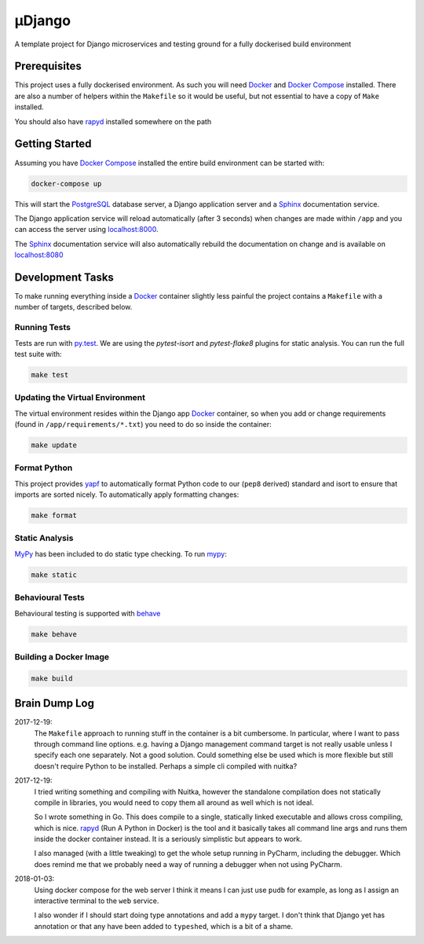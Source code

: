 µDjango
=======

A template project for Django microservices and testing ground for a fully dockerised build environment


Prerequisites
-------------

This project uses a fully dockerised environment. As such you will need Docker_ and `Docker Compose`_ installed. There are also a number of helpers within the ``Makefile`` so it would be useful, but not essential to have a copy of ``Make`` installed.

You should also have rapyd_ installed somewhere on the path


Getting Started
---------------

Assuming you have `Docker Compose`_ installed the entire build environment can be started with:

.. code-block:: bash

	docker-compose up


This will start the PostgreSQL_ database server, a Django application server and a Sphinx_ documentation service.

The Django application service will reload automatically (after 3 seconds) when changes are made within ``/app`` and you can access the server using `localhost:8000`_.

The Sphinx_ documentation service will also automatically rebuild the documentation on change and is available on `localhost:8080`_





Development Tasks
-----------------

To make running everything inside a Docker_ container slightly less painful the project contains a ``Makefile`` with a number of targets, described below.


Running Tests
+++++++++++++


Tests are run with `py.test`_. We are using the `pytest-isort` and `pytest-flake8` plugins for static analysis. You can run the full test suite with:

.. code-block:: bash

	make test


Updating the Virtual Environment
++++++++++++++++++++++++++++++++

The virtual environment resides within the Django app Docker_ container, so when you add or change requirements (found in ``/app/requirements/*.txt``) you need to do so inside the container:

.. code-block:: bash

	make update


Format Python
+++++++++++++

This project provides yapf_ to automatically format Python code to our (``pep8`` derived) standard and isort to ensure that imports are sorted nicely. To automatically apply formatting changes:

.. code-block:: bash

	make format


Static Analysis
+++++++++++++++

MyPy_ has been included to do static type checking. To run mypy_:

.. code-block:: bash

	make static


Behavioural Tests
+++++++++++++++++

Behavioural testing is supported with behave_

.. code-block:: bash

	make behave


Building a Docker Image
+++++++++++++++++++++++

.. code-block:: bash

	make build


Brain Dump Log
--------------

2017-12-19:
	The ``Makefile`` approach to running stuff in the container is a bit cumbersome. In particular, where I want to pass through command line options. e.g. having a Django management command target is not really usable unless I specify each one separately. Not a good solution. Could something else be used which is more flexible but still doesn't require Python to be installed.  Perhaps a simple cli compiled with nuitka?

2017-12-19:
	I tried writing something and compiling with Nuitka, however the standalone compilation does not statically compile in libraries, you would need to copy them all around as well which is not ideal.

	So I wrote something in Go. This does compile to a single, statically linked executable and allows cross compiling, which is nice. rapyd_ (Run A Python in Docker) is the tool and it basically takes all command line args and runs them inside the docker container instead.  It is a seriously simplistic but appears to work.

	I also managed (with a little tweaking) to get the whole setup running in PyCharm, including the debugger. Which does remind me that we probably need a way of running a debugger when not using PyCharm.

2018-01-03:
	Using docker compose for the web server I think it means I can just use ``pudb`` for example, as long as I assign an interactive terminal to the ``web`` service.

	I also wonder if I should start doing type annotations and add a ``mypy`` target. I don't think that Django yet has annotation or that any have been added to ``typeshed``, which is a bit of a shame.

.. _docker: https://www.docker.com/
.. _`docker compose`: https://docs.docker.com/compose/install/
.. _rapyd: https://github.com/a-musing-moose/rapyd
.. _postgresql: https://www.postgresql.org/
.. _sphinx: http://www.sphinx-doc.org/en/stable/
.. _`localhost:8000`: http://localhost:8000
.. _`localhost:8080`: http://localhost:8080
.. _`py.test`: https://pytest-django.readthedocs.io/en/latest/
.. _yapf: https://github.com/google/yapf
.. _mypy: http://mypy-lang.org/
.. _behave: https://pythonhosted.org/behave/
